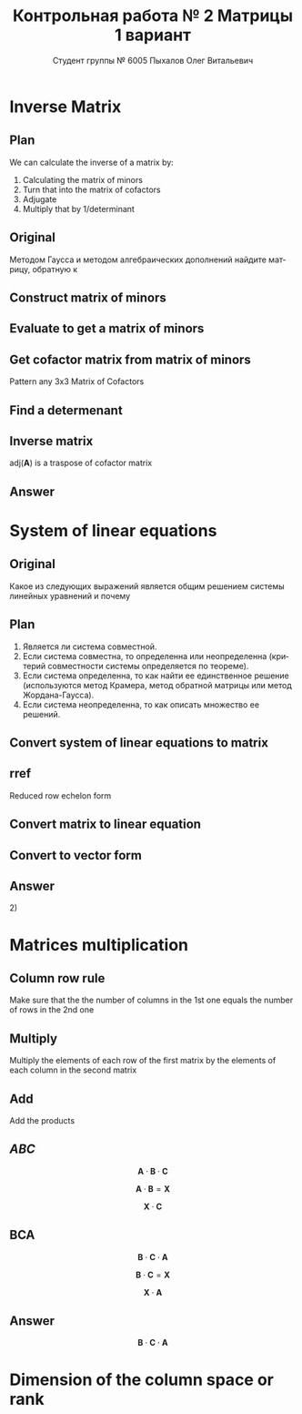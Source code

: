 #+TITLE: Контрольная работа № 2 Матрицы 1 вариант
#+AUTHOR: Студент группы № 6005 Пыхалов Олег Витальевич
#+EMAIL: opykhalov@yandex.ru
#+OPTIONS: email:t

#+LANGUAGE: ru
#+LaTeX_HEADER: \usepackage[T1,T2A]{fontenc}
#+LaTeX_HEADER: \usepackage[english,russian]{babel}
#+LATEX_HEADER: \hypersetup{colorlinks, citecolor=black, filecolor=black, linkcolor=black, urlcolor=blue, unicode}
#+LATEX_HEADER: \usepackage{anyfontsize}

#+LATEX_HEADER: \usepackage{mathtools}
#+LATEX_HEADER: \mathtoolsset{showonlyrefs}

#+OPTIONS: H:2 toc:t num:t todo:nil

* Inverse Matrix

** Plan

We can calculate the inverse of a matrix by:

1. Calculating the matrix of minors
2. Turn that into the matrix of cofactors
3. Adjugate
4. Multiply that by 1/determinant

** Original

Методом Гаусса и методом алгебраических дополнений найдите матрицу, обратную к

#+BEGIN_EXPORT latex
\begin{equation}
  \begin{aligned}
  \mathbf{А} =
    \begin{bmatrix}
    1 & -1 & -2 \\
    -1 & -1 & 3 \\
    -1 & 0 & 6
    \end{bmatrix}
  \end{aligned}
\end{equation}
#+END_EXPORT

** DONE Construct matrix of minors
   CLOSED: [2016-11-03 Thu 11:35]

#+BEGIN_EXPORT latex
\begin{equation}
  \begin{pmatrix}
    \begin{vmatrix} -1 & 3 \\ 0 & 6 \end{vmatrix} &
    \begin{vmatrix} -1 & 3 \\ -1 & 6 \end{vmatrix} &
    \begin{vmatrix} -1 & -1 \\ -1 & 0 \end{vmatrix} \\
    & & \\
    \begin{vmatrix} -1 & -2 \\ 0 & 6 \end{vmatrix} &
    \begin{vmatrix} 1 & -2 \\ -1 & 6 \end{vmatrix} &
    \begin{vmatrix} 1 & -1 \\ -1 & 0 \end{vmatrix} \\
    & & \\
    \begin{vmatrix} -1 & -2 \\ -1 & 3 \end{vmatrix} &
    \begin{vmatrix} 1 & -1 \\ -2 & 3 \end{vmatrix} &
    \begin{vmatrix} 1 & -1 \\ -1 & -1 \end{vmatrix}
  \end{pmatrix}
\end{equation}
#+END_EXPORT

** DONE Evaluate to get a matrix of minors
   CLOSED: [2016-11-03 Thu 11:35]

#+BEGIN_EXPORT latex
\begin{equation}
  \begin{aligned}
    \begin{pmatrix}
      -1 \cdot 6 - 0 \cdot 3 &
      -1 \cdot 6 - (-1) \cdot 3 &
      -1 \cdot 0 - (-1) \cdot (-1) \\
      & & \\
      -1 \cdot 6 - 0 \cdot (-2) &
      1 \cdot 6 - (-1) \cdot (-2) &
      1 \cdot 0 - (-1) \cdot (-1) \\
      & & \\
      -1 \cdot 3 - (-1) \cdot (-2) &
      1 \cdot 3 - (-2) \cdot (-1) &
      1 \cdot (-1) - (-1) \cdot (-1)
    \end{pmatrix} \\
    =
    \begin{pmatrix}
      -6 - 0 &
      -6 - (-3) &
      0 - 1 \\
      & & \\
      -6 - 0 &
      6 - 2 &
      0 - 1 \\
      & & \\
      -3 - 2 &
      3 - 2 &
      -1 - 1
    \end{pmatrix}
    =
    \begin{pmatrix}
      -6 &
      -3 &
      - 1 \\
      & & \\
      -6 &
      4 &
      - 1 \\
      & & \\
      -5 &
      1 &
      -2
    \end{pmatrix}
  \end{aligned}
\end{equation}
#+END_EXPORT

** DONE Get cofactor matrix from matrix of minors
   CLOSED: [2016-11-03 Thu 11:35]

Pattern any 3x3 Matrix of Cofactors
#+BEGIN_EXPORT latex
\begin{equation}
  \begin{pmatrix}
    + & - & + \\
    - & + & - \\
    + & - & + 
  \end{pmatrix}
\end{equation}
#+END_EXPORT

#+BEGIN_EXPORT latex
\begin{equation}
  \begin{aligned}
    \begin{pmatrix}
      -6 & -3 & - 1 \\
      & & \\
      -6 & 4 & - 1 \\
      & & \\ -5 & 1 & -2
    \end{pmatrix}
    =
    \begin{pmatrix}
      -6 & 3 & - 1 \\
      & & \\
      6 & 4 & 1 \\
      & & \\
      -5 & -1 & -2
    \end{pmatrix}
  \end{aligned}
\end{equation}
#+END_EXPORT

** DONE Find a determenant
   CLOSED: [2016-11-03 Thu 11:35]

#+BEGIN_EXPORT latex
\begin{equation}
  \begin{aligned}
    \mathrm{det}(\mathbf{A}) =
    \begin{bmatrix}
      1 &
      -1 &
      -2 \\
      & & \\
      -1 &
      -1 &
      3 \\
      & & \\
      -1 &
      0 &
      6
    \end{bmatrix}
    =
    \begin{bmatrix}
      1 &
      -1 &
      -2 \\
      & & \\
      -1 &
      -1 &
      3 \\
      & & \\
      -1 &
      0 &
      6
    \end{bmatrix}
    \begin{matrix}
      1 &
      -1 &
      & & \\
      & & \\
      -1 &
      -1 &
      & & \\
      & & \\
      -1 &
      0 &
      & & \\
    \end{matrix} \\
    \mathrm{det}(\mathbf{A})
    = 1 \cdot (-1) \cdot 6
    + (-1) \cdot 3 \cdot (-1)
    + (-2) \cdot (-1) \cdot 0 \\
    - (-1) \cdot (-1) \cdot 6
    - 1 \cdot 3 \cdot 0
    - (-2) \cdot (-1) \cdot (-1) \\
    = -6 + 3 + 0 - 6 - 0 - (-2) \\
    = -6 + 3 - 6 + 2 \\
    = -12 + 5 \\
    = -7
  \end{aligned}
\end{equation}
#+END_EXPORT

#+BEGIN_SRC python :exports none
original = 1*(-1)*6+(-1)*3*(-1)+(-2)*(-1)*0-(-1)*(-1)*6-1*3*0-(-2)*(-1)*(-1)
a = 1*(-1)*6
b = -1*3*-1
c = -2*-1*0
d = -1*-1*6
e = -1*3*0
f = -2*-1*-1
g = a + b + c - d - e - f
return g
#+END_SRC

#+RESULTS:
: -7

** DONE Inverse matrix
   CLOSED: [2016-11-03 Thu 11:57]

#+BEGIN_EXPORT latex
\begin{equation}
A^{-1} = \frac{1}{det(\mathbf{A})} \cdot adj(\mathbf{A})
\end{equation}
#+END_EXPORT

#+BEGIN_EXPORT latex
\begin{equation}
  \begin{aligned}
    \mathbf{A}^{-1} = \frac{1}{-7} \cdot \mathrm{adj}(\mathbf{A}) = \\
    \frac{1}{-7} \cdot
    \begin{bmatrix}
      -6 &
      6 &
      -5 \\
      & & \\
      3 &
      4 &
      -1 \\
      & & \\
      -1 &
      1 &
      -2
    \end{bmatrix}
    =
    \begin{bmatrix}
      \frac{-6}{-7} &
      \frac{6}{-7}&
      \frac{-5}{-7} \\
      & & \\
      \frac{3}{-7}&
      \frac{4}{-7}&
      \frac{-1}{-7} \\
      & & \\
      \frac{-1}{-7} &
      \frac{1}{-7}&
      \frac{-2}{-7}
    \end{bmatrix}
    =
    \begin{bmatrix}
      \frac{6}{7} &
      -\frac{6}{7}&
      \frac{5}{7} \\
      & & \\
      -\frac{3}{7}&
      -\frac{4}{7}&
      \frac{1}{7} \\
      & & \\
      \frac{1}{7} &
      -\frac{1}{7}&
      \frac{2}{7}
    \end{bmatrix}
  \end{aligned}
\end{equation}
#+END_EXPORT

$\mathrm{adj}(\mathbf{A})$ is a traspose of cofactor matrix

** Answer

#+BEGIN_EXPORT latex
\begin{equation}
  \mathbf{A}^{-1} =
  \begin{bmatrix}
    \frac{6}{7} &
    -\frac{6}{7}&
    \frac{5}{7} \\
    & & \\
    -\frac{3}{7}&
    -\frac{4}{7}&
    \frac{1}{7} \\
    & & \\
    \frac{1}{7} &
    -\frac{1}{7}&
    \frac{2}{7}
  \end{bmatrix}
\end{equation}
#+END_EXPORT

* System of linear equations

** Original

Какое из следующих выражений является общим решением системы линейных уравнений
и почему

#+BEGIN_EXPORT latex
\begin{equation}
  \begin{cases}
    x_1 - x_2 + 2x_3 - x_5 = 1 \\
    x_2 + x_3 - x_4 = 2 \\
    x_3 + x_4 + x_5 = 1 \\
    x_4 - x_5 = 0 \\
  \end{cases}
\end{equation}
#+END_EXPORT
#+BEGIN_EXPORT latex
\begin{equation}
  \begin{aligned}
    1)
    \begin{bmatrix}
      0 \\
      1 \\
      1 \\
      0 \\
      0
    \end{bmatrix}
    2)
    \begin{bmatrix}
      0 \\
      1 \\
      1 \\
      0 \\
      0
    \end{bmatrix}
    + \upsilon
    \begin{bmatrix}
      8 \\
      3 \\
      -2 \\
      1 \\
      1
    \end{bmatrix}
    3)
    \begin{bmatrix}
      8 \\
      4 \\
      -1 \\
      1 \\
      1
    \end{bmatrix}
    + \upsilon
    \begin{bmatrix}
      4 \\
      1,5 \\
      -1 \\
      0,5 \\
      0,5
    \end{bmatrix}
    + \nu
    \begin{bmatrix}
      8 \\
      3 \\
      -2 \\
      1 \\
      1
    \end{bmatrix}
  \end{aligned}
\end{equation}
4) Нет решений
#+END_EXPORT

** Plan

1. Является ли система совместной.
2. Если система совместна, то определенна или неопределенна (критерий
   совместности системы определяется по теореме).
3. Если система определенна, то как найти ее единственное решение (используются
   метод Крамера, метод обратной матрицы или метод Жордана-Гаусса).
4. Если система неопределенна, то как описать множество ее решений.

** DONE Convert system of linear equations to matrix
   CLOSED: [2016-11-05 Sat 04:08]

#+BEGIN_EXPORT latex
\begin{equation}
  \begin{aligned}
    \begin{cases}
      x_1 - x_2 + 2x_3 - x_5 = 1 \\
      x_2 + x_3 - x_4 = 2 \\
      x_3 + x_4 + x_5 = 1 \\
      x_4 - x_5 = 0 \\
    \end{cases}
    \Leftrightarrow
    \begin{cases}
      1x_1 - 1x_2 + 2x_3 + 0x_4 - 1x_5 = 1b^0 \\
      0x_1 + 1x_2 + 0x_3 - 1x_4 + 0x_5 = 2b^0 \\
      0x_1 + 0x_2 + 1x_3 + 1x_4 + 1x_5 = 1b^0 \\
      0x_1 + 0x_2 + 0x_3 + 1x_4 - 1x_5 = 0b^0 \\
    \end{cases}
  \end{aligned}
\end{equation}
\begin{equation}
  \mathbf{A} =
  \begin{bmatrix}
    1 & -1 & 2 & 0 & -1 & 1 \\
    0 & 1 & 0 & -1 & 0 & 2 \\
    0 & 0 & 1 & 1 & 1 & 1 \\
    0 & 0 & 0 & 1 & -1 & 0\\
  \end{bmatrix}
\end{equation}
#+END_EXPORT

** TODO rref

Reduced row echelon form

#+BEGIN_EXPORT latex
\begin{equation}
  \begin{aligned}
    \begin{array}{rrrrrr}
      1 & -1 & 2 & 0 & -1 & 1 \\
      0 & 1 & 1 & -1 & 0 & 2 \\
      0 & 0 & 1 & 1 & 1 & 1 \\
      0 & 0 & 0 & 1 & -1 & 0
    \end{array}
    % 1
    \\
    \xrightarrow{R_2 + R_1 \rightarrow R_1}
    \begin{array}{rrrrrr}
      1 & 0 & 3 & -1 & -1 & 3 \\
      0 & 1 & 1 & -1 & 0 & 2 \\
      0 & 0 & 1 & 1 & 1 & 1 \\
      0 & 0 & 0 & 1 & -1 & 0
    \end{array}
    % 2
    \\ 
    \xrightarrow{-1 R_3 + R_2 \rightarrow R_2}
    \begin{array}{rrrrrr}
      1 & 0 & 3 & -1 & -1 & 3 \\
      0 & 1 & 0 & -2 & -1 & 1 \\
      0 & 0 & 1 & 1 & 1 & 1 \\
      0 & 0 & 0 & 1 & -1 & 0
    \end{array}
    % 3
    \\
    \xrightarrow{-1 R_4 + R_3 \rightarrow R_3}
    \begin{array}{rrrrrr}
      1 & 0 & 3 & -1 & -1 & 3 \\
      0 & 1 & 0 & -2 & -1 & 1 \\
      0 & 0 & 1 & 0 & 2 & 0 \\
      0 & 0 & 0 & 1 & -1 & 0
    \end{array}
    % 4
    \\
    \xrightarrow{-3 R_3 + R_1 \rightarrow R_1}
    \begin{array}{rrrrrr}
      1 & 0 & 0 & -1 & -7 & 0 \\
      0 & 1 & 0 & -2 & -1 & 1 \\
      0 & 0 & 1 & 0 & 2 & 0 \\
      0 & 0 & 0 & 1 & -1 & 0
    \end{array}
    % 5
    \\
    \xrightarrow{1 R_4 + R_1 \rightarrow R_1}
    \begin{array}{rrrrrr}
      1 & 0 & 0 & 0 & -8 & 0\\
      0 & 1 & 0 & -2 & -1 & 1 \\
      0 & 0 & 1 & 0 & 2 & 0 \\
      0 & 0 & 0 & 1 & -1 & 0
    \end{array}
    % 6
    \\
    \xrightarrow{2 R_4 + R_2 \rightarrow R_2}
    \begin{array}{rrrrrr}
      1 & 0 & 0 & 0 & -8 & 0\\
      0 & 1 & 0 & 0 & -3 & 1 \\
      0 & 0 & 1 & 0 & 2 & 0 \\
      0 & 0 & 0 & 1 & -1 & 0
    \end{array}
  \end{aligned}
\end{equation}
#+END_EXPORT

** Convert matrix to linear equation

#+BEGIN_EXPORT latex
\begin{equation}
  \begin{bmatrix}
    1 & 0 & 0 & 0 & -8 & 0\\
    0 & 1 & 0 & 0 & -3 & 1 \\
    0 & 0 & 1 & 0 & 2 & 0 \\
    0 & 0 & 0 & 1 & -1 & 0
  \end{bmatrix}
  \rightarrow
  \begin{cases}
    x_1 - 8x_5 = 0 \\
    x_2 - 3x_5 = 1 \\
    x_3 + 2x_5 = 1 \\
    x_4 - x_5 = 1 \\
    x_5 = x_5
  \end{cases}
  \Leftrightarrow
  \begin{cases}
    x_1 = 8x_5 \\
    x_2 = 1 + 3x_5 \\
    x_3 = 1 - 2x_5 \\
    x_4 = x_5 \\
    x_5 = x_5
  \end{cases}
\end{equation}
#+END_EXPORT

** Convert to vector form

#+BEGIN_EXPORT latex
\begin{equation}
  \begin{aligned}
    \begin{bmatrix}
      x_1 \\
      x_2 \\
      x_3 \\
      x_4 \\
      x_5 \\
    \end{bmatrix}
    =
    \begin{bmatrix}
      0 \\
      1 \\
      1 \\
      0 \\
      0 \\
    \end{bmatrix}
    + x_5
    \begin{bmatrix}
      8 \\
      3 \\
      -2 \\
      1 \\
      1 \\      
    \end{bmatrix}
  \end{aligned}
\end{equation}
#+END_EXPORT

** Answer

$2)$

** TODO Second task sagemath code                                  :noexport:
 #+BEGIN_SRC python
   var('x1 x2 x3 x4 x5')
   eq1 = x1-x2+2*x3-x5==1
   eq2 = x2+x3-x4==2
   eq3 = x3+x4+x5==1
   eq4 = x4-x5=0
   solve([eq1,eq2,eq3,eq4],x1,x2,x3,x4,x5)

 [ 1  0  0  0 -6  1]
 [ 0  1  0  0 -1  2]
 [ 0  0  1  0  2  1]
 [ 0  0  0  1 -1  0]

   x1 == 8*r1
   x2 == 3*r1 + 1
   x3 == -2*r1 + 1
   x4 == r1
   x5 == r1
 #+END_SRC

** Solving with python                                             :noexport:

 #+BEGIN_SRC python
   from numpy import matrix
   a = matrix((1,-1,2,0,-1,1))
   b = matrix((0,1,1,-1,0,2))

   a = matrix((0,0,-1,-1,-1,-1))
   b = matrix((0,1,1,-1,0,2))

   a = matrix((0,0,0,-1,1,0))
   b = matrix((0,0,1,1,1,1))

   a = matrix((0,0,-3,0,-6,-3))
   b = matrix((1,0,3,-1,-1,3))

   a = matrix((0,0,0,1,-1,0))
   b = matrix((1,0,0,-1,-7,0))

   a = matrix((0,1,0,-2,-1,1))
   b = matrix((0,0,0,2,-2,0))

   ret = a + b

   return ret
 #+END_SRC

 #+RESULTS:
 | 0 | 1 | 0 | 0 | -3 | 1 |

* Matrices multiplication

** Column row rule

Make sure that the the number of columns in the 1st one equals the number of
rows in the 2nd one

** Multiply

Multiply the elements of each row of the first matrix by the elements of each
column in the second matrix

** Add

Add the products


** $ABC$

$$\mathbf{A} \cdot \mathbf{B} \cdot \mathbf{C}$$

#+BEGIN_EXPORT latex
\begin{equation}
  \begin{aligned}
    \mathbf{A} =
    \begin{bmatrix}
      1 & -1 \\
      2 & 3 \\
      0 & 0
    \end{bmatrix}
    \mathbf{B} =
    \begin{bmatrix}
      0 & 2 & 1 \\
      2 & 3 & 1
    \end{bmatrix}
    \mathbf{C} =
    \begin{bmatrix}
      1 & -4 & 2 \\
      0 & 1 & 0 \\
      3 & 6 & 1
    \end{bmatrix}
  \end{aligned}
\end{equation}

#+END_EXPORT

$$\mathbf{A} \cdot \mathbf{B} = \mathbf{X}$$

#+BEGIN_EXPORT latex
\begin{equation}
  \begin{aligned}
    \begin{bmatrix}
      x & x \\
      x & x \\
      x & x
    \end{bmatrix}
    \begin{bmatrix}
      x & x & x \\
      x & x & x
    \end{bmatrix}
    =
    \begin{bmatrix}
      x & x & x \\
      x & x & x \\
      x & x & x
    \end{bmatrix}
  \end{aligned}
\end{equation}

#+END_EXPORT

$$\mathbf{X} \cdot \mathbf{C}$$

#+BEGIN_EXPORT latex
\begin{equation}
  \begin{aligned}
    \begin{bmatrix}
      x & x & x \\
      x & x & x \\
      x & x & x
    \end{bmatrix}
    \begin{bmatrix}
      x & x & x \\
      x & x & x \\
      x & x & x
    \end{bmatrix}
    =
    \begin{bmatrix}
      x & x & x \\
      x & x & x \\
      x & x & x
    \end{bmatrix}
  \end{aligned}
\end{equation}
#+END_EXPORT

** BCA

$$\mathbf{B} \cdot \mathbf{C} \cdot \mathbf{A}$$

$$\mathbf{B} \cdot \mathbf{C} = \mathbf{X}$$

#+BEGIN_EXPORT latex
\begin{equation}
  \begin{aligned}
    \begin{bmatrix}
      x & x & x \\
      x & x & x
    \end{bmatrix}
    \cdot
    \begin{bmatrix}
      x & x & x \\
      x & x & x \\
      x & x & x
    \end{bmatrix}
    =
    \begin{bmatrix}
      x & x & x \\
      x & x & x
    \end{bmatrix}
  \end{aligned}
\end{equation}
#+END_EXPORT

$$\mathbf{X} \cdot \mathbf{A}$$

#+BEGIN_EXPORT latex
\begin{equation}
  \begin{aligned}
    \begin{bmatrix}
      x & x & x \\
      x & x & x
    \end{bmatrix}
    \cdot
    \begin{bmatrix}
      x & x \\
      x & x \\
      x & x
    \end{bmatrix}    
    =
    \begin{bmatrix}
      x & x \\
      x & x
    \end{bmatrix}
  \end{aligned}
\end{equation}
#+END_EXPORT

** Answer

$$\mathbf{B} \cdot \mathbf{C} \cdot \mathbf{A}$$

* Dimension of the column space or rank
* See also                                                         :noexport:

** Calc

- [[https://www.youtube.com/watch?v=GKuYyuBVXoU][Introduction to Sage for Matrix Operations - YouTube]]
- [[https://ask.sagemath.org/question/7833/matrix-multiplication/][Matrix Multiplication - ASKSAGE: Sage Q&A Forum]]
- [[https://wiki.sagemath.org/quickref][quickref - Sage Wiki]]
- [[https://trac.sagemath.org/][Sage]]
- [[https://wiki.sagemath.org/quickref?action=AttachFile&do=get&target=quickref-linalg.pdf][sagemath quickref]]
- [[http://math.semestr.ru/gauss/system.php][Исследование систем линейных уравнений онлайн]]

** Channels

- [[https://www.youtube.com/channel/UCjLQwN2vud390JcLOnh2Unw][Randy Anderson - Youtube]]
- [[https://www.youtube.com/user/sirtylertarver][Tarver Academy - YouTube]]
- [[https://www.youtube.com/channel/UCj2IXyczummSoco64S1R9QQ][Megan MathTeacher Snow]]
- [[https://www.youtube.com/user/SocraticaStudios/featured][Socratica - YouTube]]

** Cramer's rule

- [[https://en.wikipedia.org/wiki/Cramer%27s_rule][Cramer's rule - Wikipedia]]
- [[https://www.youtube.com/watch?v=Er7FuODBNqU][Cramer's Rule - YouTube]]

** Defined and undefined matrix operations

- [[https://www.youtube.com/watch?v=O1-9f1g0OsI][Defined and undefined matrix operations | Matrices | Precalculus | Khan Academy - YouTube]]

** Determinant

- [[https://en.wikipedia.org/wiki/Determinant][Determinant - Wikipedia]]
- [[https://www.youtube.com/watch?v=OU9sWHk_dlw][Finding the determinant of a 2x2 matrix | Matrices | Precalculus | Khan Academy]]
- [[https://www.youtube.com/watch?v=0c7dt2SQfLw][3 x 3 determinant | Matrix transformations | Linear Algebra | Khan Academy]]
- [[https://www.youtube.com/watch?v=H9BWRYJNIv4][n x n determinant | Matrix transformations | Linear Algebra | Khan Academy]]
- [[https://www.youtube.com/watch?v=QV0jsTiobU4][Simpler 4x4 determinant | Matrix transformations | Linear Algebra | Khan Academy]]
- [[https://www.youtube.com/watch?v=EqVt9pROpdM][preCalculus (SAGE) 1104 What is a determinant? - YouTube]]
- [[https://www.youtube.com/watch?v=Ip3X9LOh2dk][The determinant | Essence of linear algebra, chapter 5 - YouTube]]
- [[https://www.youtube.com/watch?v=WkR7m7AraQ0][Determinants for 4x4 Matrices (Minor & Cofactor)]]
- [[https://www.youtube.com/watch?v=G7aug142hu8][Determinants for 3x3 Matrices and Above  (Minor & Cofactor)]]

** Distributive property

- [[https://www.youtube.com/watch?v=oMWTMj78cwc][Distributive property of matrix products | Matrix transformations | Linear Algebra | Khan Academy - YouTube]]

** Elementary matrix

- [[https://en.wikipedia.org/wiki/Elementary_matrix#Operations][Elementary matrix Operations - Wikipedia]]

** Find the set of solutions to the homogeneous system

- [[https://www.youtube.com/watch?v=JlJWyWJARRU][Homogeneous Systems of Linear Equations - Trivial and Nontrivial Solutions, Part 1 - YouTube]]

** Finding the general solution

- [[https://www.youtube.com/results?search_query=matrix+general+solution][matrix general solution - YouTube Search]]
- [[https://www.youtube.com/watch?v=jvp4fRv7jeU][EXAMPLE: Finding the general solution to a vector-matrix equation using a particular solution - YouTube]]
- [[https://www.youtube.com/watch?v=75Q0ZN2njGQ][Solving Ax=b | MIT 18.06SC Linear Algebra, Fall 2011 - YouTube]]
- [[https://math.stackexchange.com/questions/1639369/general-solution-of-a-system-of-equations-given-a-set-of-specific-solutions][linear algebra - General solution of a system of equations given a set of specific solutions - Mathematics Stack Exchange]]
- [[https://math.stackexchange.com/questions/602927/solve-a-linear-system-with-more-variables-than-equations][Solve a linear system with more variables than equations - Mathematics Stack Exchange]]
- [[https://www.youtube.com/watch?v=8j7HMET3M5g][Unizor - Matrices - General Solution - YouTube]]
- [[https://www.youtube.com/watch?v=jVw-OCy0Rqs][Linear Algebra Example Problems - General Solution of Augmented Matrix - YouTube]]

** General solution of augmented matrix

- [[https://www.youtube.com/watch?v=jVw-OCy0Rqs][Linear Algebra Example Problems - General Solution of Augmented Matrix - YouTube]]
- [[https://www.youtube.com/watch?v=jGOgdkeGVyA][EXAMPLE: Finding the general solution to linear equations by first finding a particular solution - YouTube]]

** How to understand math

- [[https://www.youtube.com/watch?v=V6yixyiJcos][Math isn't hard, it's a language | Randy Palisoc | TEDxManhattanBeach - YouTube]]
- [[https://www.youtube.com/watch?v=SEiSloE1r-A][The surprising beauty of mathematics | Jonathan Matte | TEDxGreensFarmsAcademy - YouTube]]
- [[https://www.youtube.com/watch?v=H2vN2QXZGnc][Mathematics and sex | Clio Cresswell | TEDxSydney - YouTube]]
- [[https://www.youtube.com/watch?v=TyOdLqHJqRY][These animations will help you understand the math concepts you never got in high school - YouTube]]
- [[https://www.youtube.com/watch?v=fIBw3BgjgwI][Understanding the Language of The Universe | Mathematics Documentary | World Documentary Movies - YouTube]]

** Identity matrix

- [[https://en.wikipedia.org/wiki/Identity_matrix][Identity matrix - Wikipedia]]

** Inconsistent equation system

- [[https://en.wikipedia.org/wiki/System_of_linear_equations#Matrix_solution][Matrix solution]]
- [[https://www.youtube.com/watch?v=Ix8Nne-a-KQ][Consistent and inconsistent systems | Algebra II | Khan Academy - YouTube]]

** Inverse Matrix

- [[https://www.youtube.com/watch?v=pKZyszzmyeQ][Inverse of 3x3 matrix - YouTube]]
- [[https://www.youtube.com/watch?v=JwT1FrLzEOQ][Algebra - Matrices - Gauss Jordan Method Part 1 Augmented Matrix - YouTube]]
- [[https://www.youtube.com/watch?v=2GKESu5atVQ][Algebra 54 - Gaussian Elimination - YouTube]]
- [[https://www.youtube.com/watch?v=2j5Ic2V7wq4][Gaussian Elimination - YouTube]]
- [[https://www.youtube.com/watch?v=0fTSBIBD7Cs][Gauss-Jordan Elimination - YouTube]]
- [[https://www.youtube.com/watch?v=LuVzd3NdRhg][Pre-Calculus - Gaussian Elimination - YouTube]]
- [[https://www.youtube.com/watch?v=cJg2AuSFdjw][Inverse Matrix Using Gauss-Jordan / Row Reduction , Example 1 - YouTube]]
- [[https://en.wikipedia.org/wiki/Gaussian_elimination][Gaussian elimination - Wikipedia]]
- [[https://en.wikipedia.org/wiki/Invertible_matrix][Invertible matrix]]
- [[https://www.youtube.com/watch?v=uQhTuRlWMxw][Inverse matrices, column space and null space | Essence of linear algebra, chapter 6 - YouTube]]
- [[https://www.youtube.com/watch?v=S4n-tQZnU6o][Classic video on inverting a 3x3 matrix part 1 | Matrices | Precalculus | Khan Academy - YouTube]]
- [[https://www.youtube.com/watch?v=YvjkPF6C_LI][Finding the Inverse of a 3 x 3 Matrix using Determinants and Cofactors - Example 1 - YouTube]]
- [[https://www.youtube.com/watch?v=iUQR0enP7RQ][Idea behind inverting a 2x2 matrix | Matrices | Precalculus | Khan Academy - YouTube]]
- [[https://www.mathsisfun.com/algebra/matrix-inverse-minors-cofactors-adjugate.html][Inverse of a Matrix using Minors, Cofactors and Adjugate]]
- [[https://en.wikipedia.org/wiki/Adjugate_matrix][Adjugate matrix - Wikipedia]]
- [[https://www.youtube.com/watch?v=ArcrdMkEmKo][Inverting 3x3 part 2: Determinant and adjugate of a matrix | Matrices | Precalculus | Khan Academy - YouTube]]

** Laplace formula

- [[https://en.wikipedia.org/wiki/Determinant][2.2 Laplace's formula and the adjugate matrix]]
- [[https://www.youtube.com/watch?v=OiNh2DswFt4][Laplace transform 1 | Laplace transform | Differential Equations | Khan Academy - YouTube]]

** Linear Algebra

- [[https://en.wikibooks.org/wiki/Linear_Algebra][Linear Algebra - Wikibooks, open books for an open world]]
- [[https://www.youtube.com/watch?v=xyAuNHPsq-g&list=PLFD0EB975BA0CC1E0][Linear Algebra - Youtube]]
- [[https://www.youtube.com/watch?v=kjBOesZCoqc&list=PLZHQObOWTQDPD3MizzM2xVFitgF8hE_ab][Essence of linear algebra preview - YouTube]]

** Linear equation slop

- [[https://www.youtube.com/watch?v=x6qIPml2xRI][Finding the Slope of a Linear Equation fbt - YouTube]]

** Math frequent use variables

- [[https://en.wikipedia.org/wiki/Variable_(mathematics)#Notation][4 Notation - Wikipedia]]

** Matrix

- [[https://en.wikipedia.org/wiki/Matrix_(mathematics)][Matrix (mathematics) - Wikipedia]]
- [[https://www.youtube.com/watch?v=IrggOvOSZr4][Linear Algebra - Matrix Transformations - YouTube]]
- [[https://www.youtube.com/watch?v=fkZj8QoYjq8][Day 3: Matrix algebra overview - YouTube]]
- [[https://www.youtube.com/watch?v=xyAuNHPsq-g][Introduction to matrices - YouTube]]

** Matrix multiplication

 - [[https://www.youtube.com/watch?v=XkY2DOUCWMU][Matrix multiplication as composition | Essence of linear algebra, chapter 4 - YouTube]]
 - [[https://www.youtube.com/watch?v=kT4Mp9EdVqs][Matrix multiplication introduction | Matrices | Precalculus | Khan Academy - YouTube]]
 - [[https://www.youtube.com/watch?v=OMA2Mwo0aZg][Multiplying a matrix by a matrix | Matrices | Precalculus | Khan Academy - YouTube]]

** Minor of matrix

- [[https://www.youtube.com/watch?v=xZBbfLLfVV4][Inverting 3x3 part 1: Calculating matrix of minors and cofactor matrix | Precalculus | Khan Academy]]
- [[https://www.youtube.com/watch?v=vQ58OoaR9J0][Minor of Matrix - YouTube]]
- [[https://www.youtube.com/watch?v=KMKd993vG9Q][Matrices – Minors and Cofactors - YouTube]]
- [[https://www.youtube.com/watch?v=uq1tAexdMQw][Find the minors of a matrix - YouTube]]

** Other

- [[http://www.ee.buffalo.edu/faculty/paololiu/edtech/roaldi/References/matrix.htm][Matrix Methods]]

** Parametric vector form of solution

- [[https://www.youtube.com/watch?v=TKnbTcsuy6k][Example - Parametric Vector Form of Solution - YouTube]]

** Playlists

- [[https://www.youtube.com/playlist?list=PLZcI2rZdDGQrb4VjOoMm2-o7Fu_mvij8F][Lorenzo Sadun Linear Algebra - YouTube]]
- [[https://www.youtube.com/watch?v=ivP-6oicIWU&list=PLF895BD9018BDCDF9][The Span of a Set of Vectors - YouTube]]

** Rank of matrix

- [[https://www.youtube.com/watch?v=eRUf9VRbw5U][Rank of Matrix (Part 1)]]

** Rank of the matrix

- [[https://en.wikipedia.org/wiki/Rank_(linear_algebra)][Rank (linear algebra) - Wikipedia]]
- [[https://www.youtube.com/watch?v=5oDdSb9Jv6c][Mathematics: Finding Rank of Matrix - YouTube]]
- [[https://www.youtube.com/watch?v=59z6eBynJuw][Introduction To Rank Of A Matrix / Matrices / Maths Algebra - YouTube]]
- [[https://www.youtube.com/watch?v=G4F-DmnC3jg][Rank of Matrix (Examples) - YouTube]]
- [[https://www.youtube.com/watch?v=5iQzfVG8k7s][Linear Algebra : Rank of a Matrix - YouTube]]
- [[https://www.youtube.com/watch?v=JUgrBkPteTg][Dimension of the column space or rank | Vectors and spaces | Linear Algebra | Khan Academy - YouTube]]
- [[https://www.youtube.com/watch?v=anFQP_AVFIA][Finding the rank of the matrix using determinants - YouTube]]
- [[https://www.youtube.com/watch?v=all5y-PN0z0][Short trick of Rank of matrix - YouTube]]
- [[https://www.youtube.com/watch?v=6XyUexBKU38][Find Rank of Matrices Part 1 - YouTube]]
- [[https://www.youtube.com/watch?v=N33SOw1A5fo][How to Calculate Rank using Row Reduced Echelon Form - YouTube]]
- [[https://www.youtube.com/watch?v=njDiwB43w80][Rank of Matrices, Rank by Echelon Form, Rank of Matrix by Using Normal Form - YouTube]]
- [[http://stattrek.com/matrix-algebra/matrix-rank.aspx][Matrix Rank]]

** Raw reduction

- [[http://wikivirgil.wikidot.com/reduced-row-echelon-form-of-4x5-matrix-justin-k][Reduced Row Echelon Form Of 4x5 Matrix - Justin K - WikiVirgil]]
- [[https://www.youtube.com/watch?v=9LYVi-n-6Jw][Row Reducing a Matrix - Systems of Linear Equations - Part 1 - YouTube]]
- [[https://www.youtube.com/watch?v=cPIcBbh6qoo][Row Reducing a Matrix - Systems of Linear Equations - Part 2 - YouTube]]

** Reduced row echelon form

- [[https://www.youtube.com/watch?v=L0CmbneYETs][Matrices: Reduced row echelon form 1 | Vectors and spaces | Linear Algebra | Khan Academy - YouTube]]
- [[https://www.youtube.com/watch?v=lP1DGtZ8Wys][Matrices: Reduced row echelon form 2 | Vectors and spaces | Linear Algebra | Khan Academy - YouTube]]

** Rouche–Capelli theorem

- [[https://en.wikipedia.org/wiki/Rouch%C3%A9%E2%80%93Capelli_theorem][Rouche–Capelli theorem - Wikipedia]]
- [[https://www.youtube.com/watch?v=V21_Xzjb6k4][Rouche's Theorem - YouTube]]
- [[https://www.youtube.com/watch?v=hMJG82131W0][Complex Analysis - Rouché's Theorem - YouTube]]
- [[https://www.youtube.com/watch?v=R8LIEhFMWDaE][Rouche's example - YouTube]]
- [[https://www.youtube.com/watch?v=Da4rMUWPu6I][Complex Analysis: Lecture 33: argument principal, Rouche's Theorem - YouTube]]
- [[https://www.youtube.com/watch?v=zR-_vAdGixQ][How to Pronounce Rouche's Theorem - YouTube]]
- [[https://www.youtube.com/watch?v=y-kHuYvLoOI&list=PLjT85-oLKuGPAKALJchTpqFtLxyUG58QU][Popular Videos - Complex analysis & Theorem]]
- [[https://www.youtube.com/watch?v=Fqt08o8ikRU][Теорема Кронекера - YouTube]]
- [[https://www.youtube.com/watch?v=XllbMJ2ya7g][§32 Исследование на совместность СЛАУ - YouTube]]
- [[https://www.youtube.com/watch?v=gXtZs4uxjW8][§33 Матричный метод решения СЛАУ - YouTube]]

** Row echelon form

- [[https://en.wikipedia.org/wiki/Row_echelon_form][Row echelon form - Wikipedia]]

** Row operations

- [[https://www.youtube.com/watch?v=NlIx51qKcgI][Matrices - Row Operations (1 of 4).mov - YouTube]]
- [[https://www.youtube.com/watch?v=k1YZwkhIweY][Matrices - Row Operations (2 of 4).mov - YouTube]]
- [[https://www.youtube.com/watch?v=9g0hggec4Jk][Matrices - Row Operations (3 of 4).mov - YouTube]]

** Sage

- [[http://doc.sagemath.org/html/en/reference/][Contents — Sage Reference Manual v7.4]]
- [[http://doc.sagemath.org/html/en/reference/matrices/index.html][Matrices and Spaces of Matrices — Sage Reference Manual v7.4: Matrices and Spaces of Matrices]]

** Solve a system of three linear equations

- [[https://www.youtube.com/watch?v=CsTOUbeMPUo][Using Gauss-Jordan to Solve a System of Three Linear Equations - Example 1 - YouTube]]

** Solving systems of linear equations using substitution

- [[https://www.youtube.com/watch?v=cwHR_B9zK7k][Solving Linear Systems of Equations Using Substitution - YouTube]]
- [[https://www.youtube.com/watch?v=8SFk17Ea5wo][How to Solve Systems of Linear Equations by Substitution - YouTube]]

** Solving systems of linear equations with elimination

- [[https://www.youtube.com/watch?v=QrHsibKBVwI][Solving systems of linear equations with elimination example 1 | Algebra II | Khan Academy - YouTube]]
- [[https://www.youtube.com/watch?v=vA-55wZtLeE][Solving systems of equations by elimination | Algebra Basics | Khan Academy - YouTube]]
- [[https://www.youtube.com/watch?v=V7H1oUHXPkg][Solving linear systems by substitution | Algebra Basics | Khan Academy - YouTube]]

** Sub-Matrix

** System of linear equations

- [[https://en.wikipedia.org/wiki/System_of_linear_equations][System of linear equations - Wikipedia]]
- [[https://www.youtube.com/watch?v=AUqeb9Z3y3k][Matrices to solve a system of equations | Matrices | Precalculus | Khan Academy - YouTube]]
- [[https://www.youtube.com/watch?v=RYP9Bg-03Gg][How to Use Matrices to Solve Linear Equations : Math Fundamentals - YouTube]]
- [[https://www.youtube.com/watch?v=qqPwFvErfcQ][Cramer's Rule with 2x2 Matrices - YouTube]]
- [[https://www.youtube.com/watch?v=C2QI3eeIiVc][Solving Linear Systems Using Matrices.mp4]]
- [[https://www.youtube.com/watch?v=QV0jsTiobU4][Simpler 4x4 determinant | Matrix transformations | Linear Algebra | Khan Academy]]

** Vector space

- [[https://www.youtube.com/watch?v=ozwodzD5bJM][What is a Vector Space? (Abstract Algebra) - YouTube]]

** Vector span

- [[https://www.youtube.com/watch?v=Qm_OS-8COwU][Linear combinations and span | Vectors and spaces | Linear Algebra | Khan Academy - YouTube]]

